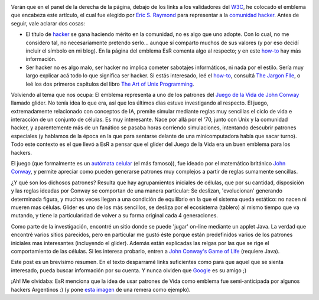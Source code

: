 .. title: El Juego de la Vida
.. slug: el_juego_de_la_vida
.. date: 2004-10-31 02:36:43 UTC-03:00
.. tags: General
.. category: 
.. link: 
.. description: 
.. type: text
.. author: cHagHi
.. from_wp: True

.. image:: /images/glider.png
   :alt: Emblema Hacker
   :align: center

Verán que en el panel de la derecha de la página, debajo de los links a
los validadores del `W3C`_, he colocado el emblema que encabeza este
artículo, el cual fue elegido por `Eric S. Raymond`_ para representar a
la `comunidad hacker`_. Antes de seguir, vale aclarar dos cosas:

-  El título de `hacker`_ se gana haciendo mérito en la comunidad, no es
   algo que uno adopte. Con lo cual, no me considero tal, no
   necesariamente pretendo serlo... aunque sí comparto muchos de sus
   valores (y por eso decidí incluir el símbolo en mi blog). En la
   página del emblema EsR comenta algo al respecto; y en este `how-to`_
   hay más información.
-  Ser hacker no es algo malo, ser hacker no implica cometer sabotajes
   informáticos, ni nada por el estilo. Sería muy largo explicar acá
   todo lo que significa ser hacker. Si estás interesado, leé el
   `how-to`_, consultá `The Jargon FIle`_, o leé los dos primeros
   capítulos del libro `The Art of Unix Programming`_.

Volviendo al tema que nos ocupa: El emblema representa a uno de los
patrones del `Juego de la Vida de John Conway`_ llamado glider. No tenía
idea lo que era, así que los últimos días estuve investigando al
respecto. El juego, extremadamente relacionado con conceptos de IA,
premite simular mediante reglas muy sencillas el ciclo de vida e
interacción de un conjunto de células. Es muy interesante. Nace por allá
por el '70, junto con Unix y la comunidad hacker, y aparentemente más de
un fanático se pasaba horas corriendo simulaciones, intentando descubrir
patrones especiales (y hablamos de la época en la que para sentarse
delante de una minicomputadora había que sacar turno). Todo este
contexto es el que llevó a EsR a pensar que el glider del Juego de la
Vida era un buen emblema para los hackers.

El juego (que formalmente es un `autómata celular`_ (el más famoso)),
fue ideado por el matemático británico `John Conway`_, y permite
apreciar como pueden generarse patrones muy complejos a partir de reglas
sumamente sencillas.

¿Y qué son los dichosos patrones? Resulta que hay agrupamientos
iniciales de células, que por su cantidad, disposición y las reglas
ideadas por Conway se comportan de una manera particular: Se deslizan,
'evolucionan' generando determinada figura, y muchas veces llegan a una
condición de equilibrio en la que el sistema queda estático: no nacen ni
mueren mas células. Glider es uno de los más sencillos, se desliza por
el ecosistema (tablero) al mismo tiempo que va mutando, y tiene la
particularidad de volver a su forma original cada 4 generaciones.

Como parte de la investigación, encontré un sitio donde se puede 'jugar'
on-line mediante un applet Java. La verdad que encontré varios sitios
parecidos, pero en particular me gustó éste porque están predefinidos
varios de los patrones iniciales mas interesantes (incluyendo el
glider). Además están explicadas las relgas por las que se rige el
comportamiento de las células. Si les interesa probarlo, entren a `John
Conway's Game of Life`_ (requiere Java).

Este post es un brevísimo resumen. En el texto desparramé links
suficientes como para que aquel que se sienta interesado, pueda buscar
información por su cuenta. Y nunca olviden que `Google`_ es su amigo ;)

¡Ah! Me olvidaba: EsR menciona que la idea de usar patrones de Vida como
emblema fue semi-anticipada por algunos hackers Argentinos :) (y pone
`esta imagen`_ de una remera como ejemplo).

.. _W3C: http://www.w3c.org/
.. _Eric S. Raymond: http://www.catb.org/~esr/
.. _comunidad hacker: http://www.catb.org/hacker-emblem/
.. _hacker: http://www.catb.org/~esr/jargon/html/H/hacker.html
.. _how-to: http://www.catb.org/~esr/faqs/hacker-howto.html
.. _The Jargon FIle: http://www.catb.org/~esr/jargon/html/online-preface.html
.. _The Art of Unix Programming: http://www.catb.org/~esr/writings/taoup/
.. _Juego de la Vida de John Conway: http://en.wikipedia.org/wiki/Conway's_Game_of_Life
.. _autómata celular: http://en.wikipedia.org/wiki/Cellular_automaton
.. _John Conway: http://en.wikipedia.org/wiki/John_Conway
.. _John Conway's Game of Life: http://www.bitstorm.org/gameoflife/
.. _Google: http://www.google.es/search?q=juego+de+la+vida+de+conway&start=0&start=0&ie=utf-8&oe=utf-8&client=firefox-a&rls=org.mozilla:es-ES:official
.. _esta imagen: http://swain.webframe.org/tshirts/conway_life_zoom.jpg
